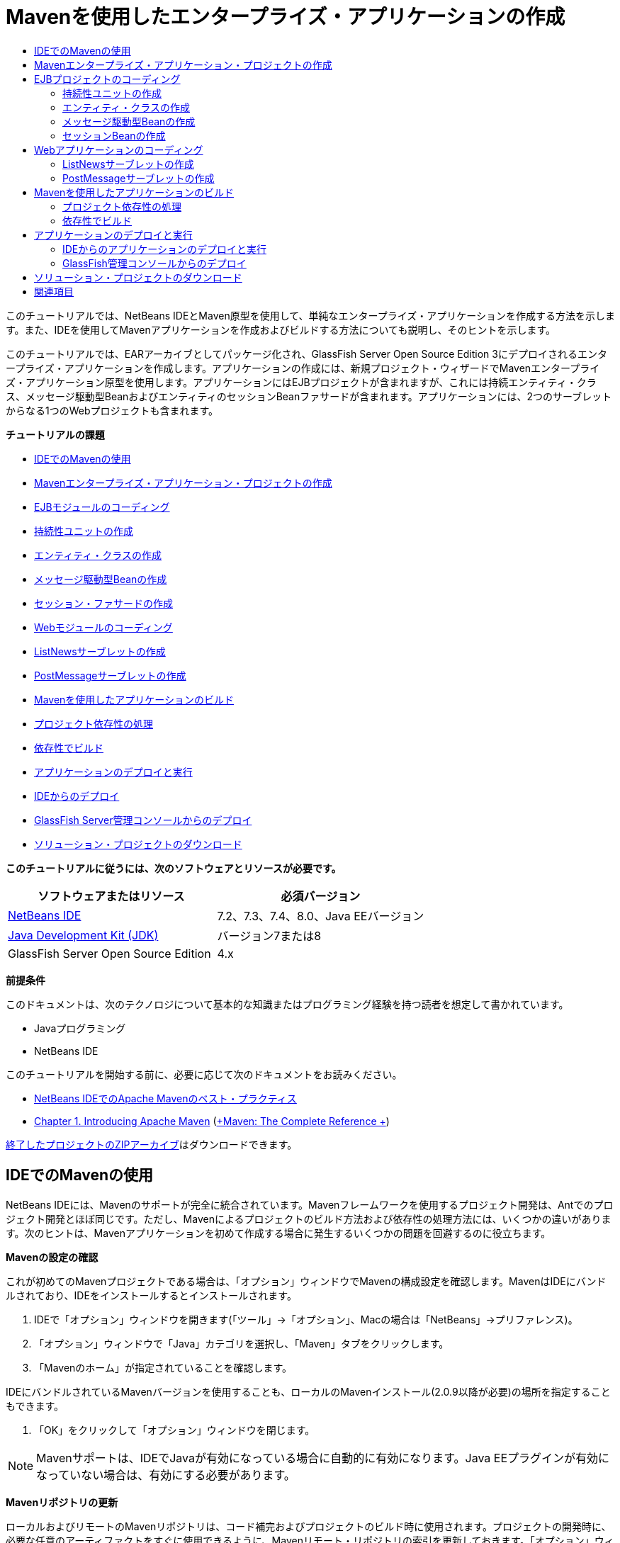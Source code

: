 // 
//     Licensed to the Apache Software Foundation (ASF) under one
//     or more contributor license agreements.  See the NOTICE file
//     distributed with this work for additional information
//     regarding copyright ownership.  The ASF licenses this file
//     to you under the Apache License, Version 2.0 (the
//     "License"); you may not use this file except in compliance
//     with the License.  You may obtain a copy of the License at
// 
//       http://www.apache.org/licenses/LICENSE-2.0
// 
//     Unless required by applicable law or agreed to in writing,
//     software distributed under the License is distributed on an
//     "AS IS" BASIS, WITHOUT WARRANTIES OR CONDITIONS OF ANY
//     KIND, either express or implied.  See the License for the
//     specific language governing permissions and limitations
//     under the License.
//

= Mavenを使用したエンタープライズ・アプリケーションの作成
:jbake-type: tutorial
:jbake-tags: tutorials 
:markup-in-source: verbatim,quotes,macros
:jbake-status: published
:icons: font
:syntax: true
:source-highlighter: pygments
:toc: left
:toc-title:
:description: Mavenを使用したエンタープライズ・アプリケーションの作成 - Apache NetBeans
:keywords: Apache NetBeans, Tutorials, Mavenを使用したエンタープライズ・アプリケーションの作成

このチュートリアルでは、NetBeans IDEとMaven原型を使用して、単純なエンタープライズ・アプリケーションを作成する方法を示します。また、IDEを使用してMavenアプリケーションを作成およびビルドする方法についても説明し、そのヒントを示します。

このチュートリアルでは、EARアーカイブとしてパッケージ化され、GlassFish Server Open Source Edition 3にデプロイされるエンタープライズ・アプリケーションを作成します。アプリケーションの作成には、新規プロジェクト・ウィザードでMavenエンタープライズ・アプリケーション原型を使用します。アプリケーションにはEJBプロジェクトが含まれますが、これには持続エンティティ・クラス、メッセージ駆動型BeanおよびエンティティのセッションBeanファサードが含まれます。アプリケーションには、2つのサーブレットからなる1つのWebプロジェクトも含まれます。

*チュートリアルの課題*

* <<intro,IDEでのMavenの使用>>
* <<Exercise_1,Mavenエンタープライズ・アプリケーション・プロジェクトの作成>>
* <<Exercise_2,EJBモジュールのコーディング>>
* <<Exercise_2a,持続性ユニットの作成>>
* <<Exercise_2b,エンティティ・クラスの作成>>
* <<Exercise_2c,メッセージ駆動型Beanの作成>>
* <<Exercise_2d,セッション・ファサードの作成>>
* <<Exercise_3,Webモジュールのコーディング>>
* <<Exercise_3a,ListNewsサーブレットの作成>>
* <<Exercise_3b,PostMessageサーブレットの作成>>
* <<Exercise_4,Mavenを使用したアプリケーションのビルド>>
* <<Exercise_4a,プロジェクト依存性の処理>>
* <<Exercise_4b,依存性でビルド>>
* <<Exercise_5,アプリケーションのデプロイと実行>>
* <<Exercise_5a,IDEからのデプロイ>>
* <<Exercise_5b,GlassFish Server管理コンソールからのデプロイ>>
* <<Exercise_7,ソリューション・プロジェクトのダウンロード>>

*このチュートリアルに従うには、次のソフトウェアとリソースが必要です。*

|===
|ソフトウェアまたはリソース |必須バージョン 

|link:https://netbeans.org/downloads/index.html[+NetBeans IDE+] |7.2、7.3、7.4、8.0、Java EEバージョン 

|link:http://www.oracle.com/technetwork/java/javase/downloads/index.html[+Java Development Kit (JDK)+] |バージョン7または8 

|GlassFish Server Open Source Edition |4.x 
|===

*前提条件*

このドキュメントは、次のテクノロジについて基本的な知識またはプログラミング経験を持つ読者を想定して書かれています。

* Javaプログラミング
* NetBeans IDE

このチュートリアルを開始する前に、必要に応じて次のドキュメントをお読みください。

* link:http://wiki.netbeans.org/MavenBestPractices[+NetBeans IDEでのApache Mavenのベスト・プラクティス+]
* link:http://books.sonatype.com/mvnref-book/reference/introduction.html[+Chapter 1. Introducing Apache Maven+] (link:http://books.sonatype.com/mvnref-book/reference/index.html[+Maven: The Complete Reference +])

link:https://netbeans.org/projects/samples/downloads/download/Samples%252FJavaEE%252FMavenEnterpriseApp.zip[+終了したプロジェクトのZIPアーカイブ+]はダウンロードできます。


== IDEでのMavenの使用

NetBeans IDEには、Mavenのサポートが完全に統合されています。Mavenフレームワークを使用するプロジェクト開発は、Antでのプロジェクト開発とほぼ同じです。ただし、Mavenによるプロジェクトのビルド方法および依存性の処理方法には、いくつかの違いがあります。次のヒントは、Mavenアプリケーションを初めて作成する場合に発生するいくつかの問題を回避するのに役立ちます。

*Mavenの設定の確認*

これが初めてのMavenプロジェクトである場合は、「オプション」ウィンドウでMavenの構成設定を確認します。MavenはIDEにバンドルされており、IDEをインストールするとインストールされます。

1. IDEで「オプション」ウィンドウを開きます(「ツール」→「オプション」、Macの場合は「NetBeans」→プリファレンス)。
2. 「オプション」ウィンドウで「Java」カテゴリを選択し、「Maven」タブをクリックします。
3. 「Mavenのホーム」が指定されていることを確認します。

IDEにバンドルされているMavenバージョンを使用することも、ローカルのMavenインストール(2.0.9以降が必要)の場所を指定することもできます。



. 「OK」をクリックして「オプション」ウィンドウを閉じます。

NOTE: Mavenサポートは、IDEでJavaが有効になっている場合に自動的に有効になります。Java EEプラグインが有効になっていない場合は、有効にする必要があります。

*Mavenリポジトリの更新*

ローカルおよびリモートのMavenリポジトリは、コード補完およびプロジェクトのビルド時に使用されます。プロジェクトの開発時に、必要な任意のアーティファクトをすぐに使用できるように、Mavenリモート・リポジトリの索引を更新しておきます。「オプション」ウィンドウの「Maven」タブでは、IDEが更新を確認する頻度を構成できます。「サービス」ウィンドウから、更新の有無を即時確認でき、ローカルおよびリモートのMavenリポジトリを調べることができます。

1. 「ウィンドウ」>「サービス」を選択し、「サービス」ウィンドウを開きます。
2. 「サービス」ウィンドウで「Mavenリポジトリ」ノードを展開します。
3. リポジトリ・ノードを展開してアーティファクトを表示します。
4. リポジトリ・ノードを右クリックし、ポップアップ・メニューで「索引の更新」を選択します。

「索引を更新」をクリックすると、各Mavenリモート・リポジトリの最新の索引の有無が確認され、ダウンロードされます。索引は、リポジトリ内に存在するアーティファクトの現在の状態を示し、アプリケーションで使用できるアーティファクトへの参照を提供するために使用されます。デフォルトでは、アーティファクトが明示的に要求されないかぎり、リポジトリからアーティファクトはダウンロードされません。

アーティファクトを検索するには、「サービス」ウィンドウで「Mavenリポジトリ」ノードを右クリックし、「検索」を選択します。

[NOTE]
====
* 索引のサイズが非常に大きく、すべてを更新するのに時間がかかる可能性があります。
* 7.1以前のNetBeans IDEを使用している場合は、「ウィンドウ」>「その他」>「Mavenリポジトリ・ブラウザ」を選択し、「Mavenリポジトリ・ブラウザ」ウィンドウの上部にある「索引の更新」( image:images/maven-refreshrepo.png[title="「索引を更新」ボタン"]  )をクリックする必要があります。
====

NetBeans IDEでのMavenの使用に関する詳細は、link:https://netbeans.org/kb/docs/java/maven-hib-java-se.html[+Hibernateを使用したMaven Swingアプリケーションの作成+]チュートリアルのlink:https://netbeans.org/kb/docs/java/maven-hib-java-se.html#02[+Mavenの構成+]の項およびlink:http://wiki.netbeans.org/MavenBestPractices[+NetBeans IDEでのApache Mavenのベスト・プラクティス+]を参照してください。


== Mavenエンタープライズ・アプリケーション・プロジェクトの作成

この課題の目標は、IDEにバンドルされたMavenエンタープライズ・アプリケーションの原型を使用して、エンタープライズ・アプリケーション・プロジェクトを作成することです。エンタープライズ・アプリケーションの原型によって、EJBプロジェクトおよびWebアプリケーション・プロジェクトも作成されます。

IDEの新規プロジェクト・ウィザードには、いくつかのMaven原型が含まれます。これらを使用すると、エンタープライズ・アプリケーション・プロジェクト(EAR)、Webアプリケーション・プロジェクト(WAR)、EJBモジュール・プロジェクト(JAR)などの一般的なNetBeansプロジェクト・タイプを簡単に作成できます。このウィザードを使用すると、登録済のリモート・リポジトリ内の原型からプロジェクトを作成することもできます。

1. メイン・メニューから「ファイル」>「新規プロジェクト」([Ctrl]-[Shift]-[N]、Macの場合は[⌘]-[Shift]-[N])を選択します。
2. 「Maven」カテゴリから「エンタープライズ・アプリケーション」を選択します。「次」をクリックします。

image::images/maven-newproject1.png[title="新規プロジェクト・ウィザードのMavenエンタープライズ・アプリケーションのプロジェクト・タイプ"]



. 「プロジェクト名」として「*MavenEnterpriseApp*」と入力し、プロジェクトの場所を設定します。


. (オプション)アーティファクトの詳細を変更します。「次」をクリックします。

image::images/maven-newproject2.png[title="新規プロジェクト・ウィザードのMavenプロジェクトの詳細"]



. サーバーとして「GlassFish Server」を選択します。


. 「Java EEバージョン」を「Java EE 6」または「Java EE 7」に設定します。


. 「EJBモジュールを作成」および「Webアプリケーション・モジュールを作成」を選択します。「終了」をクリックします。

「終了」をクリックすると、Mavenエンタープライズ・アプリケーション原型から次のプロジェクトが作成されます。

* *EJB。*(MavenEnterpriseApp-ejb) EJBプロジェクトには通常、ソース・コードおよびアプリケーションのビジネス・ロジックが含まれます。EJBプロジェクトはEJB JARアーカイブとしてパッケージ化されます。
* *Webアプリケーション。*(MavenEnterpriseApp-web) Webアプリケーション・プロジェクトには通常、アプリケーションのプレゼンテーション・レイヤー(JSFページやJSPページなど)およびサーブレットが含まれます。Webアプリケーション・プロジェクトには、ソース・コードおよびビジネス・ロジックが含まれる場合もあります。Webアプリケーション・プロジェクトはWARアーカイブとしてパッケージ化されます。
* *アセンブリ。*(MavenEnterpriseApp)アセンブリ・プロジェクトは、EJBアーカイブおよびWARアーカイブからEARアーカイブをアセンブルするために使用されます。アセンブリ・プロジェクトには、ソースが含まれていません。
* *エンタープライズ・アプリケーション。*(MavenEnterpriseApp-ear)エンタープライズ・アプリケーション・プロジェクトには、ソースが含まれていません。エンタープライズ・アプリケーションに含まれるのはPOMファイル( ``pom.xml`` )のみで、これにはエンタープライズ・アプリケーションに含まれるモジュールの詳細が記述されています。

image::images/maven-projectswindow2.png[title="生成されたプロジェクトを示す「プロジェクト」ウィンドウ"]

エンタープライズ・アプリケーション・プロジェクトの作成後、使用できない依存性があると、エンタープライズ・アプリケーション・プロジェクトにバッジが表示されます。MavenEnterpriseApp-earプロジェクトの「依存性」ノードを展開すると、クラスパス上に必要なライブラリが欠落していないかどうかを確認できます。エンタープライズ・アプリケーション・プロジェクトはJARおよびWARに対して依存性がありますが、これらはEJBプロジェクトおよびWebプロジェクトのコンパイル後にパッケージ化され、使用可能になります。 ``MavenEnterpriseApp-ejb`` および ``MavenEnterpriseApp-web`` が依存性として一覧表示されていることがわかります。

ステータス・バーにMavenアイコンが表示され、これをクリックしてプライミング・ビルドを実行し、欠落している依存性を解決できる場合があります。

image::images/priming-build.png[title="ステータス・バーのMavenアイコンを使用して実行できるプライミング・ビルド"] 


== EJBプロジェクトのコーディング

EJBプロジェクトには、アプリケーションのビジネス・ロジックが含まれます。このアプリケーションでは、GlassFishコンテナはJava Transaction API (JTA)を使用してトランザクションを管理します。このチュートリアルでは、EJBプロジェクトで、エンティティ・クラス、メッセージ駆動型Beanおよびエンティティ・クラスのセッション・ファサードを作成します。


=== 持続性ユニットの作成

この課題では、EJBプロジェクトで持続性ユニットを作成します。持続性ユニットは、データベース接続の詳細、およびトランザクションの管理方法を指定します。このアプリケーションでは、GlassFishサーバーでトランザクションを管理するため、新規持続性ユニット・ウィザードでJTAを指定します。

持続性ユニットを作成するには、次の手順を行います:

1. EJBプロジェクト・ノードを右クリックし、ポップアップ・メニューから「新規」>「その他」を選択して、新規ファイル・ウィザードを開きます。
2. 「持続性」カテゴリから「持続性ユニット」を選択します。「次」をクリックします。
3. 「新規持続性ユニット」ダイアログ・ボックスで、「持続性プロバイダ」として「EclipseLink」を選択します。
4. データ・ソースを選択します(たとえば、JavaDBを使用する場合は ``jdbc/sample`` を選択)。

データ・ソース ``jdbc/sample`` は、IDEおよびGlassFishサーバーのインストール時にIDEにバンドルされますが、別のデータベースを使用する場合は他のデータ・ソースを指定することもできます。

他のデフォルト・オプション(持続性ユニット名、EclipseLink持続性プロバイダ)はそのまま使用できます。



. 「Java Transaction APIを使用」が選択されており、「表生成戦略」が「作成」に設定されていることを確認します。これにより、アプリケーションのデプロイ時に、エンティティ・クラスに基づいて表が作成されます。「終了」をクリックします。

image::images/maven-persistenceunit.png[title="新規持続性ユニット・ウィザード"]

「終了」をクリックすると、XMLファイル ``persistence.xml`` が作成され、エディタでこのファイルが開かれます。「プロジェクト」ウィンドウでは、 ``「その他のソース」>「src/main/resources」>「META-INF」`` ディレクトリ内で、このファイルが作成されたことを確認できます。このファイルには、データベースとの接続、およびトランザクションの管理方法に関する詳細が記述されています。エディタで「ソース」タブをクリックすると、次のような持続性ユニットの詳細を表示できます。


[source,xml,subs="{markup-in-source}"]
----

...
<persistence-unit name="com.mycompany_MavenEnterpriseApp-ejb_ejb_1.0-SNAPSHOTPU" transaction-type="JTA">
    <provider>org.eclipse.persistence.jpa.PersistenceProvider</provider>
    <jta-data-source>jdbc/sample</jta-data-source>
    <exclude-unlisted-classes>false</exclude-unlisted-classes>
    <properties>
      <property name="eclipselink.ddl-generation" value="create-tables"/>
    </properties>
</persistence-unit>
            
----

トランザクション・タイプとして ``JTA`` が指定されていること、およびアプリケーションが登録済データ・ソース ``jdbc/sample`` を使用することを確認できます。


=== エンティティ・クラスの作成

この課題では、EJBプロジェクトで、データベースに維持されるオブジェクトを表すエンティティ・クラスを作成します。NewsEntityエンティティ・クラスを作成するには、次の手順を行います:

1. 「プロジェクト」ウィンドウでEJBモジュールを右クリックし、「新規」>「その他」を選択して新規ファイル・ウィザードを開きます。
2. 「持続性」カテゴリから「エンティティ・クラス」を選択します。「次」をクリックします。
3. クラス名に「*NewsEntity*」と入力します。
4. 「パッケージ」に「*ejb*」と入力し、「主キーの型」は「Long」のままにします。「終了」をクリックします。

「終了」をクリックすると、エンティティ・クラス ``NewsEntity.java`` がソース・エディタに表示されます。ソース・エディタで次の手順を実行し、いくつかのフィールドを追加します。

1. このクラスに次のフィールド宣言を追加します。

[source,java,subs="{markup-in-source}"]
----

private String title;
private String body;
----


. ソース・エディタ内のクラス定義の間を右クリックし、「コードを挿入」([Alt]-[Insert]、Macの場合は[Ctrl]-[I])>「取得メソッドおよび設定メソッド」を選択します。


. 「取得メソッドおよび設定メソッドの生成」ダイアログ・ボックスで、 ``body`` フィールドおよび ``title`` フィールドを選択します。「生成」をクリックします。


. 変更内容をクラスに保存します。


=== メッセージ駆動型Beanの作成

この課題では、EJBプロジェクトでメッセージ駆動型Beanを作成します。メッセージ駆動型Beanは、非同期でのメッセージ交換を可能にするエンタープライズBeanです。NewsAppアプリケーションは、メッセージ駆動型Beanを使用して、Webモジュール内でサーブレットがキューに送信するメッセージの受信および処理を行います。

アプリケーションでメッセージ駆動型Beanを使用するには、Beanによって使用されるコネクタ・リソースをサーバーに登録する必要があります。GlassFishサーバーにデプロイする場合、管理コンソールを使用してサーバー上にリソースを直接作成できますが、 ``glassfish-resources.xml`` ディスクリプタ・ファイルに詳細を指定することでデプロイメント時にリソースを作成することもできます。アプリケーションがサーバーにデプロイされると、サーバーはディスクリプタ・ファイルに基づいてリソースを登録します。IDEの新規ファイル・ウィザードを使用してメッセージ駆動型Beanを作成する場合、ディスクリプタ・ファイル内の要素がIDEによって生成されます。

Mavenプロジェクトでは、「ファイル」ウィンドウのプロジェクト・ノードの下の ``src/main/setup`` ディレクトリに ``glassfish-resources.xml`` ファイルがあります。

1. 「プロジェクト」ウィンドウでEJBモジュールを右クリックし、「新規」>「その他」を選択して新規ファイル・ウィザードを開きます。
2. 「Enterprise JavaBeans」カテゴリから「メッセージ駆動型Bean」を選択します。「次」をクリックします。
3. EJB名に「*NewMessage*」と入力します。
4. 「パッケージ」ドロップダウン・リストから「*ejb*」を選択します。
5. 「プロジェクトの送信先」フィールドの横の「追加」ボタンをクリックして「メッセージ送信先を追加」ダイアログ・ボックスを開きます。
6. 「メッセージ送信先を追加」ダイアログ・ボックスで「*jms/NewMessage*」と入力し、送信先タイプに「キュー」を選択します。「OK」をクリックします。

image::images/maven-messagedestination.png[title="「メッセージ送信先の追加」ダイアログ"]



. プロジェクトの送信先が正しいことを確認します。「次」をクリックします。

image::images/maven-newmdb.png[title="新規メッセージ駆動型Beanウィザード"]



. 「アクティブ化構成プロパティ」でデフォルトの設定を受け入れます。「終了」をクリックします。

「終了」をクリックすると、Beanクラスが生成され、クラスをメッセージ駆動型Beanと特定する次の注釈、および構成プロパティが追加されます。


[source,java,subs="{markup-in-source}"]
----

@MessageDriven(mappedName = "jms/NewMessage", activationConfig =  {
        @ActivationConfigProperty(propertyName = "acknowledgeMode", propertyValue = "Auto-acknowledge"),
        @ActivationConfigProperty(propertyName = "destinationType", propertyValue = "javax.jms.Queue")
    })
public class NewMessage implements MessageListener {

    public NewMessage() {
    }

    @Override
    public void onMessage(Message message) {
    }
}
----


. 次の注釈済フィールドをクラスに追加して、 ``MessageDrivenContext`` リソースをクラスに注入します。

[source,java,subs="{markup-in-source}"]
----

public class NewMessage implements MessageListener {

*@Resource
private MessageDrivenContext mdc;*

----


. 次の注釈済フィールド(太字部分)を追加して、エンティティ・マネージャをクラスに導入します。

[source,java,subs="{markup-in-source}"]
----

public class NewMessage implements MessageListener {

@Resource
private MessageDrivenContext mdc;
*@PersistenceContext(unitName="com.mycompany_MavenEnterpriseApp-ejb_ejb_1.0-SNAPSHOTPU")
private EntityManager em;*
                   
----

 ``@PersistenceContext`` 注釈は、持続性ユニットを宣言することで、コンテキストを指定します。 ``unitName`` 値は、持続性ユニットの名前です。



. 次の ``save`` メソッド(太字部分)を追加します。

[source,java,subs="{markup-in-source}"]
----

public NewMessage() {
}

@Override
public void onMessage(Message message) {
}

*private void save(Object object) {
    em.persist(object);
}*
----


. 本文に次のコード(太字部分)を追加して、 ``onMessage`` メソッドを変更します。

[source,java,subs="{markup-in-source}"]
----

public void onMessage(Message message) {
     *ObjectMessage msg = null;
     try {
          if (message instanceof ObjectMessage) {
          msg = (ObjectMessage) message;
              NewsEntity e = (NewsEntity) msg.getObject();
              save(e);
          }
     } catch (JMSException e) {
          e.printStackTrace();
          mdc.setRollbackOnly();
     } catch (Throwable te) {
          te.printStackTrace();
     }*
}
----


. インポート文を修正([Ctrl]-[Shift]-[I]、Macの場合は[⌘]-[Shift]-[I])して変更内容を保存します。

NOTE: インポート文の生成時に、* ``jms`` *と* ``javax.annotation.Resource`` *の各ライブラリを必ずインポートします。

メッセージ駆動型Beanの詳細は、link:http://download.oracle.com/javaee/6/tutorial/doc/index.html[+Java EE 6チュートリアル、パートI+]のlink:http://download.oracle.com/javaee/6/tutorial/doc/gipko.html[+メッセージ駆動型Beanとは+]の章を参照してください。


=== セッションBeanの作成

この課題では、ウィザードを使用して、NewsEntityエンティティ・クラスのセッションBeanファサードを作成します。このウィザードにより、 ``create`` 、 ``edit`` および ``find`` メソッドが生成されます。これらは、Webアプリケーション・プロジェクトのサーブレットからアクセスできます。

1. EJBモジュールを右クリックし、「新規」>「その他」を選択します。
2. 「持続性」カテゴリから「エンティティ・クラスのセッションBean」を選択し、「次」をクリックします。
3. 利用可能なエンティティ・クラスのリストから*ejb.NewsEntity*を選択し、「追加」をクリックして、そのクラスを「選択されているエンティティ・クラス」ペインに移動します。「次」をクリックします。
4. 「パッケージ」として「*ejb*」を選択します。「終了」をクリックします。

「終了」をクリックすると、抽象ファサード・クラスを拡張した ``AbstractFacade.java`` と ``NewsEntityFacade.java`` という2つのセッション・ファサード・クラスがIDEによって生成されます。抽象ファサード・クラスには、エンティティ・クラスでよく使用される複数のメソッドが定義されています。

image::images/maven-sessionwizard.png[title="「エンティティ・クラスのセッションBean」ウィザード"]


== Webアプリケーションのコーディング

この項では、Webアプリケーション・プロジェクトに2つのサーブレットを作成します。


=== ListNewsサーブレットの作成

この課題では、送信済メッセージのリストを表示するために使用される、ListNewsサーブレットを作成します。注釈を使用してセッション・ファサードを注入し、 ``findAll`` メソッドにアクセスして、送信済メッセージを取得します。

1. Webモジュール・プロジェクトを右クリックし、「新規」>「サーブレット」を選択します。
2. 「クラス名」に「*ListNews*」と入力します。
3. 「パッケージ名」に「*web*」と入力します。「終了」をクリックします。

「終了」をクリックすると、 ``ListNews.java`` というクラスがソース・エディタに表示されます。



. ソース・エディタ内のクラス定義の間を右クリックし、「コードを挿入」([Alt]-[Insert]、Macの場合は[Ctrl]-[I])>「エンタープライズBeanをコール」を選択します。


. 「エンタープライズBeanをコール」ダイアログ・ボックスで、「MavenEnterpriseApp-ejb」ノードを展開し、「NewsEntityFacade」を選択します。「OK」をクリックします。

image::images/maven-callbean.png[title="「エンタープライズBeanをコール」ダイアログ"]

「OK」をクリックすると、 ``@EJB`` という注釈を使用して、EJBリソースがサーブレットに注入されます。


[source,java,subs="{markup-in-source}"]
----

@WebServlet(name = "ListNews", urlPatterns = {"/ListNews"})
public class ListNews extends HttpServlet {
    @EJB
    private NewsEntityFacade newsEntityFacade;
----


.  ``processRequest`` メソッドで、以下の行(太字部分)をメソッドの本体に追加することでメソッドを変更します。

[source,xml,subs="{markup-in-source}"]
----

out.println("<h1>Servlet ListNews at " + request.getContextPath () + "</h1>");
*
List news = newsEntityFacade.findAll();
for (Iterator it = news.iterator(); it.hasNext();) {
  NewsEntity elem = (NewsEntity) it.next();
  out.println(" <b>"+elem.getTitle()+" </b><br />");
  out.println(elem.getBody()+"<br /> ");
}
out.println("<a href='PostMessage'>Add new message</a>");
*
out.println("</body>");
   
----

NOTE: 以前のバージョンのIDEを使用している場合は、コードのコメント解除が必要になることがあります。



. インポートを修正([Ctrl]-[Shift]-[I]、Macの場合は[⌘]-[Shift]-[I])して変更内容を保存します。

インポート文を生成するときは、 ``java.util`` ライブラリをインポートします。


=== PostMessageサーブレットの作成

この課題では、メッセージの送信に使用されるPostMessageサーブレットを作成します。注釈を使用して、作成したJMSリソースを直接このサーブレットに注入します。このとき、変数名と、このJMSリソースがマッピングされる名前を指定します。次に、JMSメッセージを送信するためのコードと、メッセージを追加するためのHTML形式のコードを追加します。

1. Webモジュール・プロジェクトを右クリックし、「新規」>「サーブレット」を選択します。
2. 「クラス名」に「*PostMessage*」と入力します。
3. 「パッケージ名」に「*web*」を選択します。「終了」をクリックします。

「終了」をクリックすると、 ``PostMessage.java`` というクラスがソース・エディタに表示されます。



. ソース・エディタで、注釈を使用して ``ConnectionFactory`` リソースおよび ``Queue`` リソースを注入します。これには、次のフィールド宣言を追加します。

[source,java,subs="{markup-in-source}"]
----

@WebServlet(name="PostMessage", urlPatterns={"/PostMessage"})
public class PostMessage extends HttpServlet {
   *@Resource(mappedName="jms/NewMessageFactory")
   private  ConnectionFactory connectionFactory;

   @Resource(mappedName="jms/NewMessage")
   private  Queue queue;*
----


. インポートを修正して* ``javax.jms`` *ライブラリをインポートします。

image::images/maven-searchdepend1.png[title="「すべてのインポートを修正」ダイアログ"]

NOTE: IDEのオプションとして ``javax.jms`` がない場合は、 ``private ConnectionFactory connectionFactory;`` の横のマージンにある提案アイコンをクリックし、「Mavenリポジトリで依存性を検索」を選択することで、リポジトリから適切なアーティファクトを検索できます。

image::images/maven-searchdependencies.png[title="リポジトリで依存性を検索するためのエディタのヒント"]

「Mavenリポジトリで検索」ダイアログを使用して、 ``ConnectionFactory`` を含む ``javaee-api-6.0`` アーティファクトを検索できます。

image::images/maven-searchdepend2.png[title="「Mavenリポジトリで検索」ダイアログ"]



. JMSメッセージを送信するための次のコードを ``processRequest`` メソッドに追加します。

[source,java,subs="{markup-in-source}"]
----

response.setContentType("text/html;charset=UTF-8");

*// Add the following code to send the JMS message
String title=request.getParameter("title");
String body=request.getParameter("body");
if ((title!=null) &amp;&amp; (body!=null)) {
    try {
        Connection connection = connectionFactory.createConnection();
        Session session = connection.createSession(false, Session.AUTO_ACKNOWLEDGE);
        MessageProducer messageProducer = session.createProducer(queue);

        ObjectMessage message = session.createObjectMessage();
        // here we create NewsEntity, that will be sent in JMS message
        NewsEntity e = new NewsEntity();
        e.setTitle(title);
        e.setBody(body);

        message.setObject(e);
        messageProducer.send(message);
        messageProducer.close();
        connection.close();
        response.sendRedirect("ListNews");

    } catch (JMSException ex) {
        ex.printStackTrace();
    }
}*
----


. メッセージを追加するWebフォームのために、次のコード(太字部分)を追加します。

[source,xml,subs="{markup-in-source}"]
----

out.println("Servlet PostMessage at " + request.getContextPath() + "</h1>");

*// The following code adds the form to the web page
out.println("<form>");
out.println("Title: <input type='text' name='title'><br/>");
out.println("Message: <textarea name='body'></textarea><br/>");
out.println("<input type='submit'><br/>");
out.println("</form>");
*
out.println("</body>");
    
----

NOTE: 以前のバージョンのIDEを使用している場合は、コードのコメント解除が必要になることがあります。



. インポートを修正して変更内容を保存します。

image::images/maven-jms-imports.png[title="「すべてのインポートを修正」ダイアログ"]

NOTE:  ``Connection`` 、 ``ConnectionFactory`` 、 ``Session`` および ``Queue`` に対して、* ``javax.jms`` *ライブラリをインポートします。


== Mavenを使用したアプリケーションのビルド

アプリケーションのコーディングが終了したので、Mavenを使用してエンタープライズ・アプリケーションをビルドできます。この項では、EARアーカイブ内のプロジェクトをビルドおよびパッケージ化します。EARアーカイブには、EJB JARアーカイブおよびWARアーカイブが含まれます。EARアーカイブを作成した後、このアーカイブをターゲット・サーバーにデプロイできます。


=== プロジェクト依存性の処理

この課題では、WebプロジェクトのPOM ( ``pom.xml`` )を調べて、パッケージ化の際に不要なアーティファクトがWARに含まれないようにPOMを変更します。  各Mavenプロジェクトには、アーカイブの詳細な内容を含む ``pom.xml`` ファイルが含まれます。プロジェクトによって必要とされるすべての外部ライブラリは、POM内に依存性として一覧表示されます。POMを変更して、アーカイブをパッケージ化するときに含める必要がある依存性や除外する必要がある依存性を指定できます。

このアプリケーションでは、EJB JARアーカイブおよびWARアーカイブが、EARアーカイブにパッケージ化されます。MavenEnterpriseApp-earプロジェクトの ``pom.xml`` ファイルを見ると、EJBおよびWARが依存性として宣言されていることがわかります。

image::images/maven-earpom.png[title="EARプロジェクトのpom.xml"]

エディタでWebプロジェクトの ``pom.xml`` を見ると、EJBアーカイブが依存性として宣言され、スコープが ``provided`` として指定されていることを確認できます。アーティファクトのスコープ要素の値が ``provided`` である場合、そのアーティファクトはパッケージ化の際に含まれません。このWebプロジェクトには依存性としてEJBアーカイブが必要ですが、このアプリケーションではEJBアーカイブがEARアーカイブの一部として使用可能になり、提供されるため、パッケージ化の際にEJBアーカイブをWARに含めないようにする必要があります。

image::images/maven-webpom.png[title="Webアプリケーション・プロジェクトのpom.xml"]

エディタで ``pom.xml`` を開き、「グラフ」タブをクリックすると、プロジェクトの依存性を視覚的に確認できます。古いバージョンのIDEを使用している場合、エディタの ``pom.xml`` で右クリックし、「依存性グラフを表示」を選択します。アーティファクト上にカーソルを置くと、このアーティファクトに関する詳細を示すツールチップが表示されます。

image::images/maven-webpomgraph.png[title="依存性のグラフ"]

次の手順を実行して、WebプロジェクトのPOMを変更し、 ``javaee-api`` アーティファクトに対する依存性に ``scope`` 要素を追加します。

1. Webプロジェクトの下の「プロジェクト・ファイル」ノードを展開します。
2.  ``pom.xml`` をダブルクリックし、エディタでこのファイルを開きます。
3.  ``javaee-api`` アーティファクトの ``<scope>`` の値に ``provided`` が設定されていることを確認します。

値が ``provided`` でない場合、POMを編集して、次の変更を加える必要があります。


[source,xml,subs="{markup-in-source}"]
----

<dependency>
    <groupId>javax</groupId>
    <artifactId>javaee-api</artifactId>
    <version>7.0</version>
    <type>jar</type>
    *<scope>provided</scope>*
</dependency>
----

POMエディタでコード補完を使用すると、ファイルの編集に役立ちます。

image::images/maven-addscope-javaee.png[title="POMのscope要素のコード補完"]

依存性の提供を宣言することで、WARアーカイブのビルド時、アーティファクトがMavenによってパッケージ化されなくなります。



. 変更を保存します。


=== 依存性でビルド

Mavenのビルド・フレームワークでは、特定のフェーズを経て処理されます。各フェーズには1つまたは複数のゴールがあり、様々なMavenプラグインを使用するように構成できます。「依存性でビルド」メニュー項目は、Mavenのビルドライフサイクルの「 ``インストール`` 」フェーズにマップされ、Reactorプラグインを使用するように構成されています。ポップアップ・メニューから「依存性でビルド」を選択すると、アプリケーションおよび必要とされるすべての依存性がビルドされ、ビルド・アーティファクトがローカル・リポジトリにコピーされます。

プロジェクトの「プロパティ」ダイアログ・ボックスの「アクション」パネルでは、Mavenの各フェーズとゴールが各メニュー・アクションにどのようにマップされるかを変更できます。

EARアーカイブをビルドするには、次の手順を行います:

* MavenEnterpriseApp-earプロジェクト・ノードを右クリックし、「依存性でビルド」を選択します。

リアクタ・プラグインを使用してEARプロジェクトをビルドすると、EARプロジェクトがビルドされる前に、EARプロジェクトの依存性であるサブプロジェクトがビルドされます。出力ウィンドウに、ビルドの順序が表示されます。

image::images/maven-reactor1.png[title="Reactorのビルド順序を示す「出力」ウィンドウ"]

出力ウィンドウには、ビルドの結果も表示されます。

image::images/maven-reactor2.png[title="Reactorのビルド・ステータスを示す「出力」ウィンドウ"]

EARプロジェクトをビルドした後に、「ファイル」ウィンドウのEARプロジェクト・ノードの下の ``target`` ディレクトリ内に最終的なEARアーカイブを表示できます。

image::images/maven-earfileswindow1.png[title="EARアーカイブを示す「ファイル」ウィンドウ"]

デフォルトのアーティファクト名である ``com.mycompany`` を使用した場合は、Mavenリポジトリ・ブラウザを使用して、ローカル・リポジトリ内の ``com.mycompany`` を展開し、ビルド・アーティファクトを表示できます。

Mavenプロジェクトのビルドの詳細は、link:http://maven.apache.org[+maven.apache.org+]で、link:http://maven.apache.org/guides/introduction/introduction-to-the-lifecycle.html[+Maven - ビルド・ライフサイクル入門+]を参照してください。


== アプリケーションのデプロイと実行

この項では、EARアーカイブをサーバーにデプロイするための2つの方法について説明します。アプリケーションをGlassFishサーバーにデプロイするには、IDEのメニュー・アクションを使用するか、またはGlassFish管理コンソールのデプロイ・ツールを使用します。


=== IDEからのアプリケーションのデプロイと実行

この課題では、「実行」アクションを使用してEARアーカイブをGlassFishサーバーにデプロイします。アプリケーションをデプロイしたら、ブラウザでアプリケーションのListNewsページを開き、メッセージを追加します。

1. 「プロジェクト」ウィンドウでEARプロジェクト・ノードを右クリックし、「実行」を選択します。

「実行」をクリックすると、IDEによってサーバー上にEARアーカイブがデプロイされ、JMSリソースが作成されます。IDEがデフォルトのプロジェクト・インデックス・ページ(link:http://localhost:8080/MavenEnterpriseApp-web/[+http://localhost:8080/MavenEnterpriseApp-web/+])をブラウザで開きます。



. ブラウザで次のURLを開き、ListNewsページを表示します。

link:http://localhost:8080/MavenEnterpriseApp-web/ListNews[+http://localhost:8080/MavenEnterpriseApp-web/ListNews+]

プロジェクトを初めて実行するときは、データベースは空であり、メッセージは表示されません。

image::images/maven-browser1.png[title="ブラウザに表示されたListNewsページ"]



. 「新規メッセージを追加」をクリックします。


. PostMessageサーブレットのフォーム内に、メッセージを入力します。「問合せを送信」をクリックします。

image::images/maven-browser2.png[title="ブラウザに表示されたPostMessageページ"]

PostMessageサーブレットを使用してメッセージを追加すると、永続記憶域に書き込むためのメッセージ駆動型Beanにそのメッセージが送信され、ListNewsサーブレットがコールされて、データベース内のメッセージが表示されます。このメッセージ・サービスは非同期のため、ListNewsによって取得されるデータベース内のメッセージ・リストには、新しいメッセージがまだ含まれていないことがよくあります。

GlassFishサーバーをターゲット・サーバーとして指定したMavenプロジェクトでは、「保存時にコンパイル」と「保存時にデプロイ」がデフォルトで有効になっています。たとえば、サーブレットを変更して保存した場合は、アプリケーションを再デプロイしなくても、ブラウザでサーブレットを再ロードして変更内容を表示できます。


=== GlassFish管理コンソールからのデプロイ

この課題では、GlassFish管理コンソールのデプロイ・ツールを使用してEARアーカイブをデプロイします。

1. 「サービス」ウィンドウで「サーバー」ノードを展開します。
2. GlassFishサーバーを起動します。
3. GlassFishサーバーのノードを右クリックし、「管理コンソールを表示」を選択して、ブラウザ上でGlassFish管理コンソールを開きます。
4. 管理コンソールの左のペインで、アプリケーション・ノードをクリックします。
5. 管理コンソールのメイン・ペインで、「デプロイ」ボタンをクリックします。
6. 「参照」をクリックし、エンタープライズ・アプリケーションのEARアーカイブを特定します。

ローカル・システムでは、EARアーカイブはエンタープライズ・アプリケーション・ディレクトリ内の ``target`` ディレクトリ内に置かれています。



. 「OK」をクリックします。

「OK」をクリックすると、GlassFishデプロイツールにより、アプリケーションがデプロイされます。

NOTE: GlassFish管理コンソールのデプロイ・ツールを使用してアプリケーションをデプロイするときに、アプリケーションが必要とするリソースが存在しない場合は、それらを手動で作成する必要があります。


== ソリューション・プロジェクトのダウンロード

次の方法で、このチュートリアルにソリューションをプロジェクトとしてダウンロードできます。

* link:https://netbeans.org/projects/samples/downloads/download/Samples%252FJavaEE%252FMavenEnterpriseApp.zip[+終了したプロジェクトのZIPアーカイブ+]をダウンロードします。
* 次の手順を実行して、プロジェクト・ソースをNetBeansのサンプルからチェックアウトします。
1. メイン・メニューから「チーム」>「Subversion」>「チェックアウト」を選択します。
2. 「チェックアウト」ダイアログ・ボックスで次のリポジトリURLを入力します。
 ``https://svn.netbeans.org/svn/samples~samples-source-code`` 
「次」をクリックします。


. 「参照」をクリックして「リポジトリ・フォルダを参照」ダイアログ・ボックスを開きます。


. ルート・ノードを展開し、*samples/javaee/MavenEnterpriseApp*を選択します。「OK」をクリックします。


. ソースのローカル・フォルダを指定します(ローカル・フォルダは空である必要があります)。


. 「終了」をクリックします。

「終了」をクリックすると、IDEではローカル・フォルダがSubversionリポジトリとして初期化され、プロジェクト・ソースがチェックアウトされます。



. チェックアウトが完了するときに表示されるダイアログで、「プロジェクトを開く」をクリックします。

NOTE: Subversionのインストールの詳細は、link:../ide/subversion.html[+NetBeans IDEでのSubversionガイド+]のlink:../ide/subversion.html#settingUp[+Subversionの設定+]の項を参照してください。


link:/about/contact_form.html?to=3&subject=Feedback:%20Creating%20an%20Enterprise%20Application%20Using%20Maven[+このチュートリアルに関するご意見をお寄せください+]



== 関連項目

NetBeans IDEを使用したJava EEアプリケーションの開発方法の詳細は、次のリソースを参照してください。

* link:javaee-intro.html[+Java EEテクノロジ入門+]
* link:javaee-gettingstarted.html[+Java EEアプリケーションの開始+]
* link:maven-entapp-testing.html[+Mavenエンタープライズ・アプリケーションのテスト+]
* link:../../trails/java-ee.html[+Java EEおよびJava Webの学習+]

エンタープライズBeanの使用方法については、link:http://download.oracle.com/javaee/7/tutorial/doc/[+Java EE 7チュートリアル+]を参照してください。

link:../../../community/lists/top.html[+nbj2eeメーリング・リストに登録する+]ことによって、NetBeans IDE Java EE開発機能に関するご意見やご提案を送信したり、サポートを受けたり、最新の開発情報を入手したりできます。

